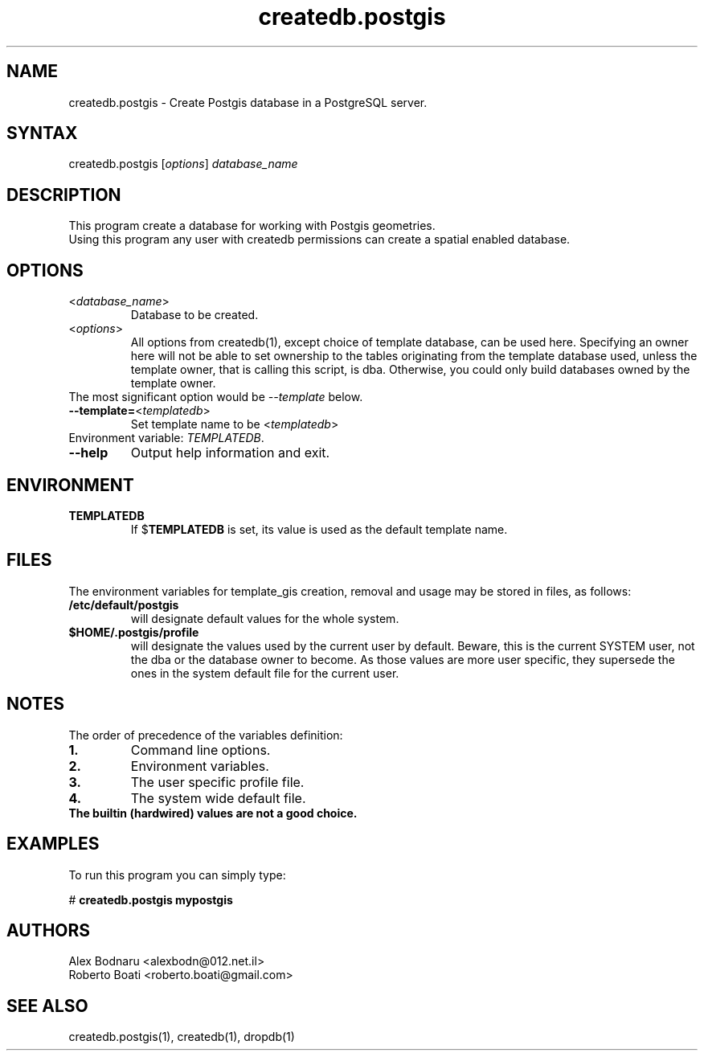 .TH "createdb.postgis" "1" "" "Roberto Boati" "Postgis utilities"
.SH "NAME"
.LP 
createdb.postgis \- Create Postgis database in a PostgreSQL server.
.SH "SYNTAX"
.LP 
createdb.postgis [\fIoptions\fP] \fIdatabase_name\fP
.SH "DESCRIPTION"
.LP 
This program create a database for working with Postgis geometries.
.br 
Using this program any user with createdb permissions can create a spatial enabled database.
.SH "OPTIONS"
.LP 
.TP 
<\fIdatabase_name\fP>
Database to be created.
.TP 
<\fIoptions\fP>
All options from createdb(1), except choice of template database, can be used here.
Specifying an owner here will not be able to set ownership to the tables originating 
from the template database used, unless the template owner, that is calling this 
script, is dba. Otherwise, you could only build databases owned by the 
template owner.
.TP
The most significant option would be \fI\-\-template\fP below.
.TP 
\fB\-\-template=\fR<\fItemplatedb\fP>
Set template name to be <\fItemplatedb\fP>
.TP
Environment variable: \fITEMPLATEDB\fR.
.TP 
.TP 
\fB\-\-help\fR
Output help information and exit.
.SH "ENVIRONMENT"
.TP 
.B TEMPLATEDB
If
.RB $ TEMPLATEDB
is set, its value is used as the default template name.
.SH "FILES"
.LP
The environment variables for template_gis creation, removal and usage may be stored in files, as follows:
.TP
.B /etc/default/postgis
will designate default values for the whole system.
.TP
.B $HOME/.postgis/profile
will designate the values used by the current user by default.
Beware, this is the current SYSTEM user, not the dba or the database owner to 
become. As those values are more user specific, they supersede the ones in the 
system default file for the current user.
.SH "NOTES"
.LP
The order of precedence of the variables definition:
.TP
.B 1.
Command line options.
.TP
.B 2.
Environment variables.
.TP
.B 3.
The user specific profile file.
.TP
.B 4.
The system wide default file.
.TP
.B The builtin (hardwired) values are not a good choice.
.SH "EXAMPLES"
.LP 
To run this program you can simply type:
.LP 
# \fBcreatedb.postgis mypostgis\fR
.SH "AUTHORS"
.LP 
Alex Bodnaru <alexbodn@012.net.il>
.br 
Roberto Boati <roberto.boati@gmail.com>
.SH "SEE ALSO"
.LP 
createdb.postgis(1), createdb(1), dropdb(1)
